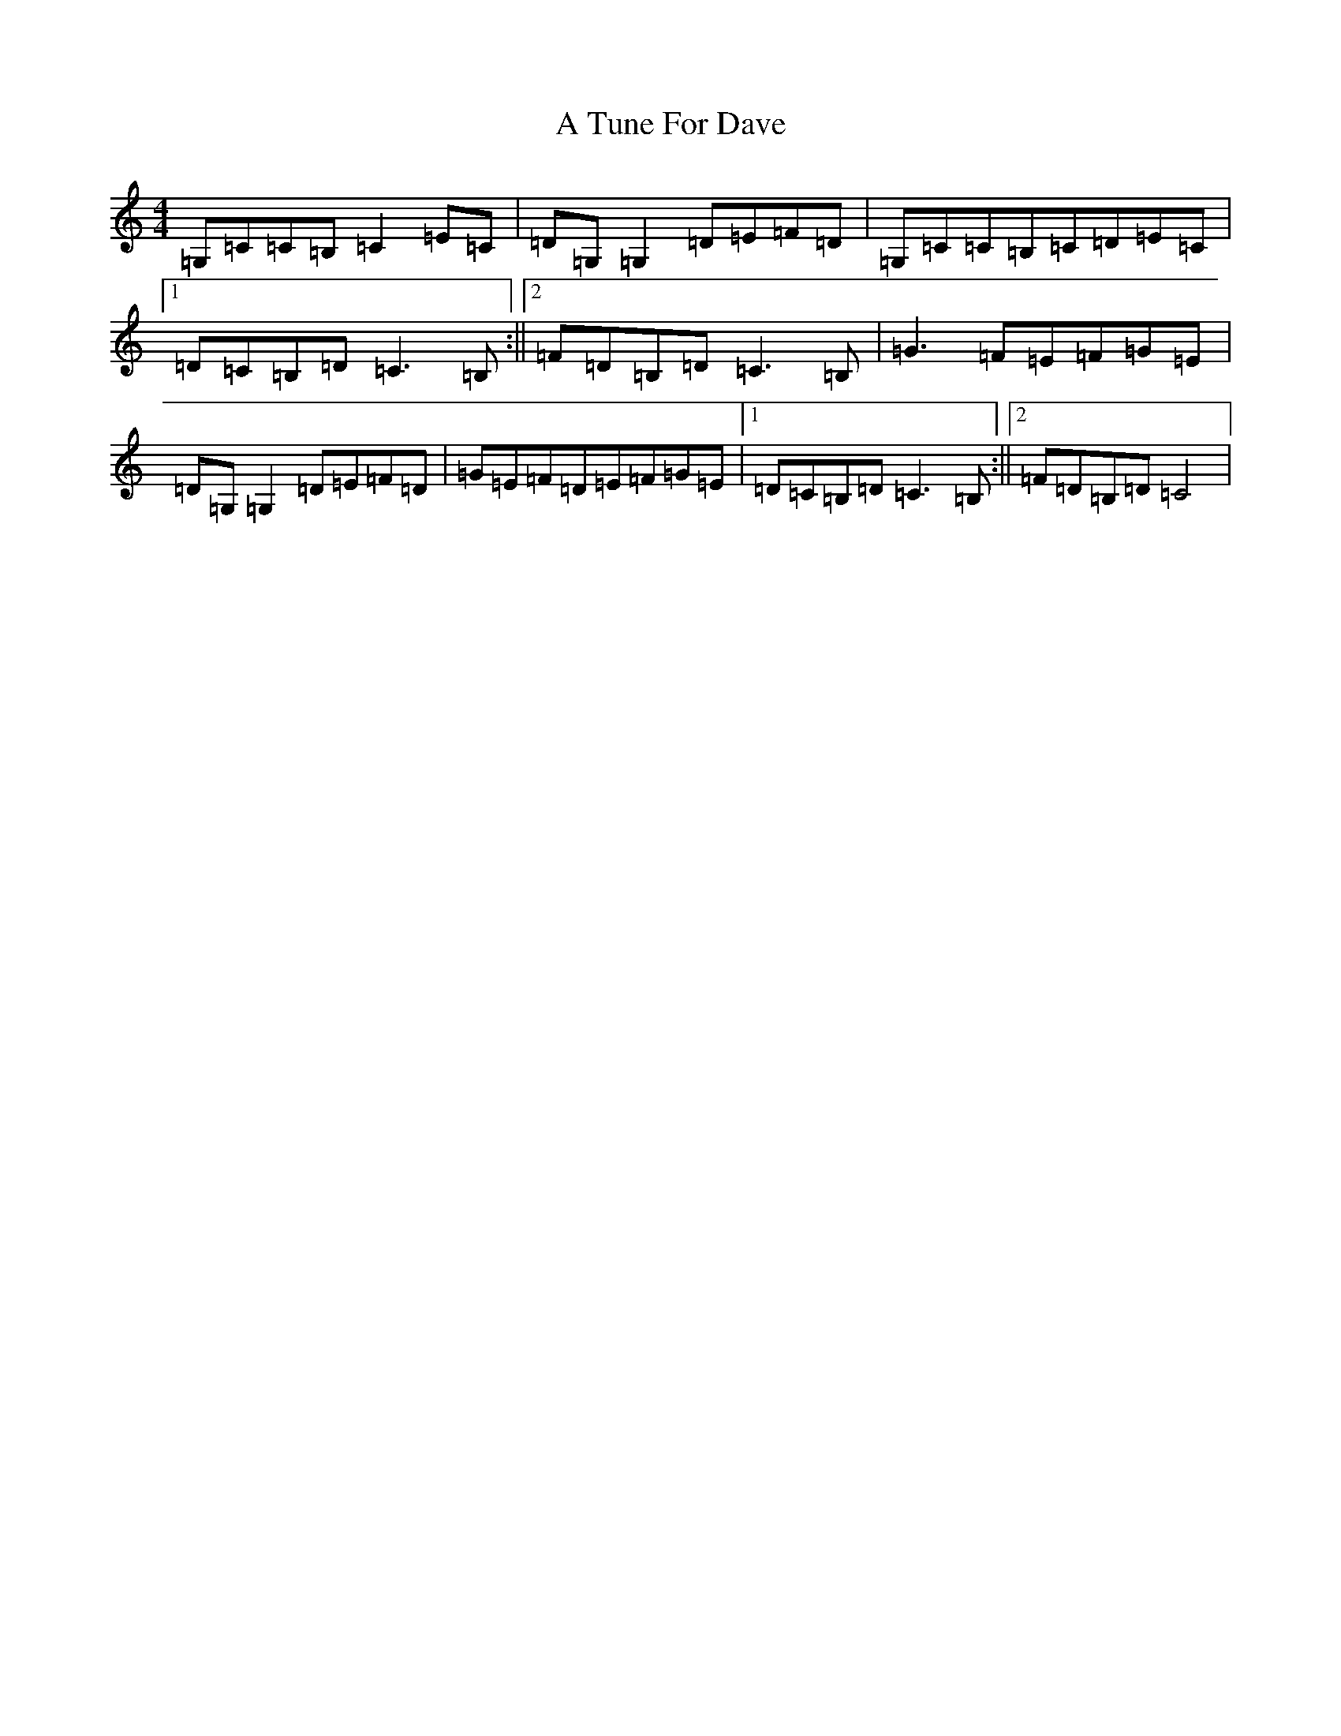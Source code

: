 X: 205
T: A Tune For Dave
S: https://thesession.org/tunes/5272#setting5272
R: reel
M:4/4
L:1/8
K: C Major
=G,=C=C=B,=C2=E=C|=D=G,=G,2=D=E=F=D|=G,=C=C=B,=C=D=E=C|1=D=C=B,=D=C3=B,:||2=F=D=B,=D=C3=B,|=G3=F=E=F=G=E|=D=G,=G,2=D=E=F=D|=G=E=F=D=E=F=G=E|1=D=C=B,=D=C3=B,:||2=F=D=B,=D=C4|